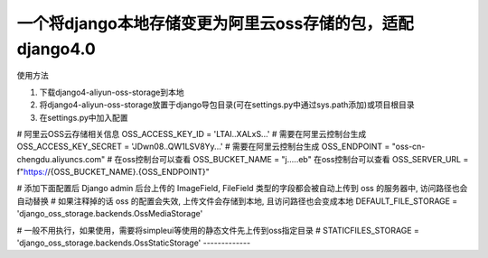 一个将django本地存储变更为阿里云oss存储的包，适配django4.0
-------------

使用方法

1. 下载django4-aliyun-oss-storage到本地

2. 将django4-aliyun-oss-storage放置于django导包目录(可在settings.py中通过sys.path添加)或项目根目录

3. 在settings.py中加入配置

# 阿里云OSS云存储相关信息
OSS_ACCESS_KEY_ID = 'LTAI..XALxS...'  # 需要在阿里云控制台生成
OSS_ACCESS_KEY_SECRET = 'JDwn08..QW1LSV8Yy...' # 需要在阿里云控制台生成
OSS_ENDPOINT = "oss-cn-chengdu.aliyuncs.com" # 在oss控制台可以查看
OSS_BUCKET_NAME = "j.....eb" 在oss控制台可以查看
OSS_SERVER_URL = f"https://{OSS_BUCKET_NAME}.{OSS_ENDPOINT}"


# 添加下面配置后 Django admin 后台上传的 ImageField, FileField 类型的字段都会被自动上传到 oss 的服务器中, 访问路径也会自动替换
# 如果注释掉的话 oss 的配置会失效, 上传文件会存储到本地, 且访问路径也会变成本地
DEFAULT_FILE_STORAGE = 'django_oss_storage.backends.OssMediaStorage'

# 一般不用执行，如果使用，需要将simpleui等使用的静态文件先上传到oss指定目录
# STATICFILES_STORAGE = 'django_oss_storage.backends.OssStaticStorage'
-------------
